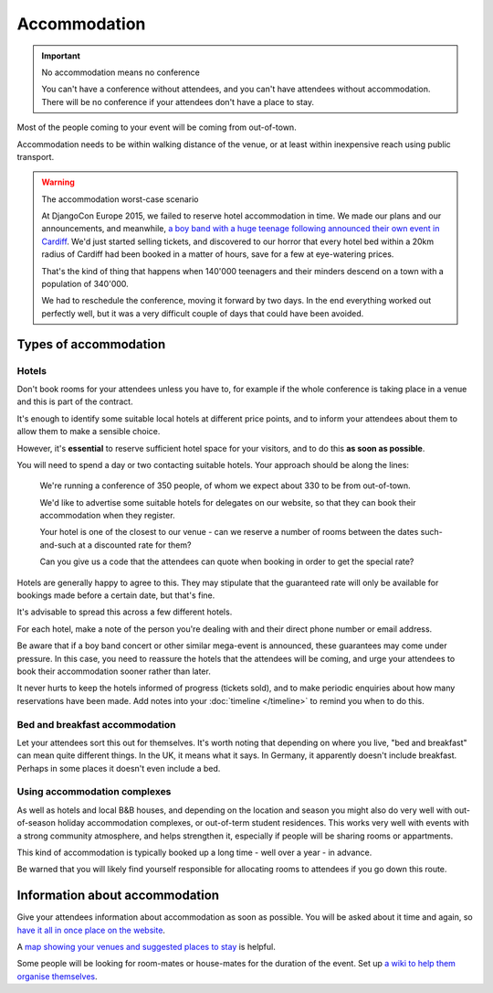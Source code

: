 =============
Accommodation
=============


.. important:: No accommodation means no conference

   You can't have a conference without attendees, and you can't have attendees without
   accommodation. There will be no conference if your attendees don't have a place to stay.

Most of the people coming to your event will be coming from out-of-town.

Accommodation needs to be within walking distance of the venue, or at least within inexpensive
reach using public transport.

.. warning:: The accommodation worst-case scenario

   At DjangoCon Europe 2015, we failed to reserve hotel accommodation in time. We made our plans
   and our announcements, and meanwhile, `a boy band with a huge teenage following announced their
   own event in Cardiff <http://2015.djangocon.eu/news/boy-band-disrupts-djangocon-europe/>`_. We'd
   just started selling tickets, and discovered to our horror that every hotel bed within a 20km
   radius of Cardiff had been booked in a matter of hours, save for a few at eye-watering prices.

   That's the kind of thing that happens when 140'000 teenagers and their minders descend on a town
   with a population of 340'000.

   We had to reschedule the conference, moving it forward by two days. In the end everything
   worked out perfectly well, but it was a very difficult couple of days that could have been
   avoided.


Types of accommodation
======================

Hotels
------

Don't book rooms for your attendees unless you have to, for example if the whole conference is
taking place in a venue and this is part of the contract.

It's enough to identify some suitable local hotels at different price points, and to inform your
attendees about them to allow them to make a sensible choice.

However, it's **essential** to reserve sufficient hotel space for your visitors, and to do this
**as soon as possible**.

You will need to spend a day or two contacting suitable hotels. Your approach
should be along the lines:

    We're running a conference of 350 people, of whom we expect about 330 to be from out-of-town.

    We'd like to advertise some suitable hotels for delegates on our website, so that they can book
    their accommodation when they register.

    Your hotel is one of the closest to our venue - can we reserve a number of rooms between the
    dates such-and-such at a discounted rate for them?

    Can you give us a code that the attendees can quote when booking in order to get the special
    rate?

Hotels are generally happy to agree to this. They may stipulate that the guaranteed rate will only
be available for bookings made before a certain date, but that's fine.

It's advisable to spread this across a few different hotels.

For each hotel, make a note of the person you're dealing with and their direct phone number or
email address.

Be aware that if a boy band concert or other similar mega-event is announced, these guarantees may
come under pressure. In this case, you need to reassure the hotels that the attendees will be
coming, and urge your attendees to book their accommodation sooner rather than later.

It never hurts to keep the hotels informed of progress (tickets sold), and to make periodic
enquiries about how many reservations have been made. Add notes into your :doc:`timeline
</timeline>` to remind you when to do this.


Bed and breakfast accommodation
-------------------------------

Let your attendees sort this out for themselves. It's worth noting that depending on where you live,
"bed and breakfast" can mean quite different things. In the UK, it means what it says. In Germany,
it apparently doesn't include breakfast. Perhaps in some places it doesn't even include a bed.


Using accommodation complexes
-----------------------------

As well as hotels and local B&B houses, and depending on the location and season you might also do
very well with out-of-season holiday accommodation complexes, or out-of-term student residences.
This works very well with events with a strong community atmosphere, and helps strengthen it,
especially if people will be sharing rooms or appartments.

This kind of accommodation is typically booked up a long time - well over a year - in advance.

Be warned that you will likely find yourself responsible for allocating rooms to attendees if you
go down this route.


Information about accommodation
===============================

Give your attendees information about accommodation as soon as possible. You will be asked about it
time and again, so `have it all in once place on the website
<http://2015.djangocon.eu/welcome/accommodation/>`_.

A `map showing your venues and suggested places to stay
<https://www.google.co.uk/maps/place/Cardiff+City+Hall/@51.4813123,-3.1780703,16z/data=!4m9!1m6!2m5!
1shotel!3m3!1shotel!2sCardiff+City+Hall,+Gorsedd+Gardens+Road,+Cardiff+CF10+3ND!3s0x486e1cba4df70b67
:0x6c4de08828721b10!3m1!1s0x0000000000000000:0x6c4de08828721b10?hl=en>`_ is helpful.

Some people will be looking for room-mates or house-mates for the duration of the event. Set up `a
wiki to help them organise themselves <http://djangocon.wikia.com/wiki/DjangoCon_Wikia>`_.
